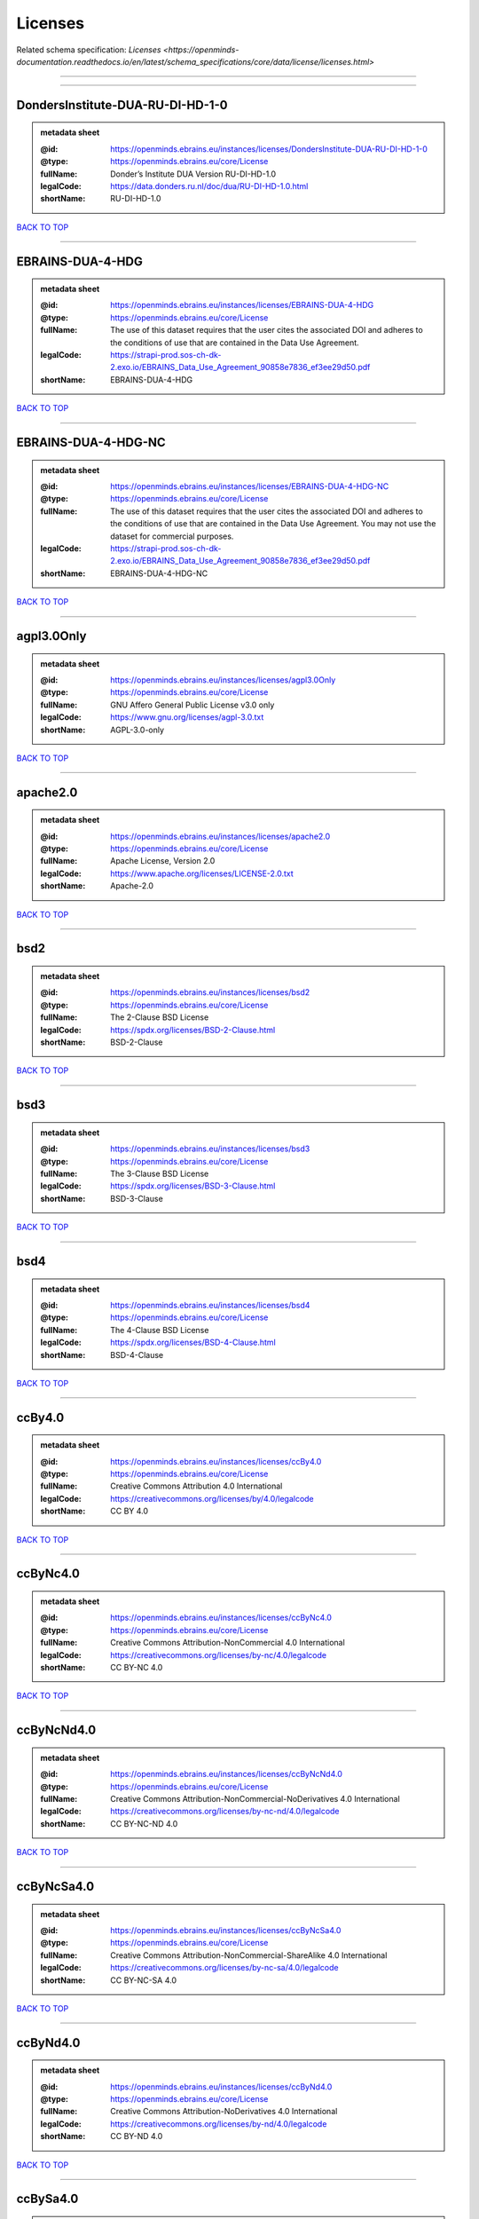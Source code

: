 ########
Licenses
########

Related schema specification: `Licenses <https://openminds-documentation.readthedocs.io/en/latest/schema_specifications/core/data/license/licenses.html>`

------------

------------

DondersInstitute-DUA-RU-DI-HD-1-0
---------------------------------

.. admonition:: metadata sheet

   :@id: https://openminds.ebrains.eu/instances/licenses/DondersInstitute-DUA-RU-DI-HD-1-0
   :@type: https://openminds.ebrains.eu/core/License
   :fullName: Donder’s Institute DUA Version RU-DI-HD-1.0
   :legalCode: https://data.donders.ru.nl/doc/dua/RU-DI-HD-1.0.html
   :shortName: RU-DI-HD-1.0

`BACK TO TOP <Licenses_>`_

------------

EBRAINS-DUA-4-HDG
-----------------

.. admonition:: metadata sheet

   :@id: https://openminds.ebrains.eu/instances/licenses/EBRAINS-DUA-4-HDG
   :@type: https://openminds.ebrains.eu/core/License
   :fullName: The use of this dataset requires that the user cites the associated DOI and adheres to the conditions of use that are contained in the Data Use Agreement.
   :legalCode: https://strapi-prod.sos-ch-dk-2.exo.io/EBRAINS_Data_Use_Agreement_90858e7836_ef3ee29d50.pdf
   :shortName: EBRAINS-DUA-4-HDG

`BACK TO TOP <Licenses_>`_

------------

EBRAINS-DUA-4-HDG-NC
--------------------

.. admonition:: metadata sheet

   :@id: https://openminds.ebrains.eu/instances/licenses/EBRAINS-DUA-4-HDG-NC
   :@type: https://openminds.ebrains.eu/core/License
   :fullName: The use of this dataset requires that the user cites the associated DOI and adheres to the conditions of use that are contained in the Data Use Agreement. You may not use the dataset for commercial purposes.
   :legalCode: https://strapi-prod.sos-ch-dk-2.exo.io/EBRAINS_Data_Use_Agreement_90858e7836_ef3ee29d50.pdf
   :shortName: EBRAINS-DUA-4-HDG-NC

`BACK TO TOP <Licenses_>`_

------------

agpl3.0Only
-----------

.. admonition:: metadata sheet

   :@id: https://openminds.ebrains.eu/instances/licenses/agpl3.0Only
   :@type: https://openminds.ebrains.eu/core/License
   :fullName: GNU Affero General Public License v3.0 only
   :legalCode: https://www.gnu.org/licenses/agpl-3.0.txt
   :shortName: AGPL-3.0-only

`BACK TO TOP <Licenses_>`_

------------

apache2.0
---------

.. admonition:: metadata sheet

   :@id: https://openminds.ebrains.eu/instances/licenses/apache2.0
   :@type: https://openminds.ebrains.eu/core/License
   :fullName: Apache License, Version 2.0
   :legalCode: https://www.apache.org/licenses/LICENSE-2.0.txt
   :shortName: Apache-2.0

`BACK TO TOP <Licenses_>`_

------------

bsd2
----

.. admonition:: metadata sheet

   :@id: https://openminds.ebrains.eu/instances/licenses/bsd2
   :@type: https://openminds.ebrains.eu/core/License
   :fullName: The 2-Clause BSD License
   :legalCode: https://spdx.org/licenses/BSD-2-Clause.html
   :shortName: BSD-2-Clause

`BACK TO TOP <Licenses_>`_

------------

bsd3
----

.. admonition:: metadata sheet

   :@id: https://openminds.ebrains.eu/instances/licenses/bsd3
   :@type: https://openminds.ebrains.eu/core/License
   :fullName: The 3-Clause BSD License
   :legalCode: https://spdx.org/licenses/BSD-3-Clause.html
   :shortName: BSD-3-Clause

`BACK TO TOP <Licenses_>`_

------------

bsd4
----

.. admonition:: metadata sheet

   :@id: https://openminds.ebrains.eu/instances/licenses/bsd4
   :@type: https://openminds.ebrains.eu/core/License
   :fullName: The 4-Clause BSD License
   :legalCode: https://spdx.org/licenses/BSD-4-Clause.html
   :shortName: BSD-4-Clause

`BACK TO TOP <Licenses_>`_

------------

ccBy4.0
-------

.. admonition:: metadata sheet

   :@id: https://openminds.ebrains.eu/instances/licenses/ccBy4.0
   :@type: https://openminds.ebrains.eu/core/License
   :fullName: Creative Commons Attribution 4.0 International
   :legalCode: https://creativecommons.org/licenses/by/4.0/legalcode
   :shortName: CC BY 4.0

`BACK TO TOP <Licenses_>`_

------------

ccByNc4.0
---------

.. admonition:: metadata sheet

   :@id: https://openminds.ebrains.eu/instances/licenses/ccByNc4.0
   :@type: https://openminds.ebrains.eu/core/License
   :fullName: Creative Commons Attribution-NonCommercial 4.0 International
   :legalCode: https://creativecommons.org/licenses/by-nc/4.0/legalcode
   :shortName: CC BY-NC 4.0

`BACK TO TOP <Licenses_>`_

------------

ccByNcNd4.0
-----------

.. admonition:: metadata sheet

   :@id: https://openminds.ebrains.eu/instances/licenses/ccByNcNd4.0
   :@type: https://openminds.ebrains.eu/core/License
   :fullName: Creative Commons Attribution-NonCommercial-NoDerivatives 4.0 International
   :legalCode: https://creativecommons.org/licenses/by-nc-nd/4.0/legalcode
   :shortName: CC BY-NC-ND 4.0

`BACK TO TOP <Licenses_>`_

------------

ccByNcSa4.0
-----------

.. admonition:: metadata sheet

   :@id: https://openminds.ebrains.eu/instances/licenses/ccByNcSa4.0
   :@type: https://openminds.ebrains.eu/core/License
   :fullName: Creative Commons Attribution-NonCommercial-ShareAlike 4.0 International
   :legalCode: https://creativecommons.org/licenses/by-nc-sa/4.0/legalcode
   :shortName: CC BY-NC-SA 4.0

`BACK TO TOP <Licenses_>`_

------------

ccByNd4.0
---------

.. admonition:: metadata sheet

   :@id: https://openminds.ebrains.eu/instances/licenses/ccByNd4.0
   :@type: https://openminds.ebrains.eu/core/License
   :fullName: Creative Commons Attribution-NoDerivatives 4.0 International
   :legalCode: https://creativecommons.org/licenses/by-nd/4.0/legalcode
   :shortName: CC BY-ND 4.0

`BACK TO TOP <Licenses_>`_

------------

ccBySa4.0
---------

.. admonition:: metadata sheet

   :@id: https://openminds.ebrains.eu/instances/licenses/ccBySa4.0
   :@type: https://openminds.ebrains.eu/core/License
   :fullName: Creative Commons Attribution-ShareAlike 4.0 International
   :legalCode: https://creativecommons.org/licenses/by-sa/4.0/legalcode
   :shortName: CC BY-SA 4.0

`BACK TO TOP <Licenses_>`_

------------

ccZero1.0
---------

.. admonition:: metadata sheet

   :@id: https://openminds.ebrains.eu/instances/licenses/ccZero1.0
   :@type: https://openminds.ebrains.eu/core/License
   :fullName: Creative Commons Zero 1.0 Universal
   :legalCode: https://creativecommons.org/publicdomain/zero/1.0/legalcode
   :shortName: CC0 1.0

`BACK TO TOP <Licenses_>`_

------------

cecill2.1
---------

.. admonition:: metadata sheet

   :@id: https://openminds.ebrains.eu/instances/licenses/cecill2.1
   :@type: https://openminds.ebrains.eu/core/License
   :fullName: CeCILL Free Software License Agreement v2.1
   :legalCode: https://spdx.org/licenses/CECILL-2.1.html
   :shortName: CECILL-2.1

`BACK TO TOP <Licenses_>`_

------------

eupl1.2
-------

.. admonition:: metadata sheet

   :@id: https://openminds.ebrains.eu/instances/licenses/eupl1.2
   :@type: https://openminds.ebrains.eu/core/License
   :fullName: European Union Public License 1.2
   :legalCode: https://joinup.ec.europa.eu/sites/default/files/custom-page/attachment/eupl_v1.2_en.pdf
   :shortName: EUPL-1.2

`BACK TO TOP <Licenses_>`_

------------

gpl1.0Only
----------

.. admonition:: metadata sheet

   :@id: https://openminds.ebrains.eu/instances/licenses/gpl1.0Only
   :@type: https://openminds.ebrains.eu/core/License
   :fullName: GNU General Public License v1.0 only
   :legalCode: https://www.gnu.org/licenses/old-licenses/gpl-1.0-standalone.html
   :shortName: GPL-1.0-only

`BACK TO TOP <Licenses_>`_

------------

gpl1.0OrLater
-------------

.. admonition:: metadata sheet

   :@id: https://openminds.ebrains.eu/instances/licenses/gpl1.0OrLater
   :@type: https://openminds.ebrains.eu/core/License
   :fullName: GNU General Public License v1.0 or later
   :legalCode: https://www.gnu.org/licenses/old-licenses/gpl-1.0-standalone.html
   :shortName: GPL-1.0-or-later

`BACK TO TOP <Licenses_>`_

------------

gpl2.0Only
----------

.. admonition:: metadata sheet

   :@id: https://openminds.ebrains.eu/instances/licenses/gpl2.0Only
   :@type: https://openminds.ebrains.eu/core/License
   :fullName: GNU General Public License v2.0 only
   :legalCode: https://www.gnu.org/licenses/old-licenses/gpl-2.0-standalone.html
   :shortName: GPL-2.0-only

`BACK TO TOP <Licenses_>`_

------------

gpl2.0OrLater
-------------

.. admonition:: metadata sheet

   :@id: https://openminds.ebrains.eu/instances/licenses/gpl2.0OrLater
   :@type: https://openminds.ebrains.eu/core/License
   :fullName: GNU General Public License v2.0 or later
   :legalCode: https://www.gnu.org/licenses/old-licenses/gpl-2.0-standalone.html
   :shortName: GPL-2.0-or-later

`BACK TO TOP <Licenses_>`_

------------

gpl3.0Only
----------

.. admonition:: metadata sheet

   :@id: https://openminds.ebrains.eu/instances/licenses/gpl3.0Only
   :@type: https://openminds.ebrains.eu/core/License
   :fullName: GNU General Public License v3.0 only
   :legalCode: https://www.gnu.org/licenses/gpl-3.0-standalone.html
   :shortName: GPL-3.0-only

`BACK TO TOP <Licenses_>`_

------------

gpl3.0OrLater
-------------

.. admonition:: metadata sheet

   :@id: https://openminds.ebrains.eu/instances/licenses/gpl3.0OrLater
   :@type: https://openminds.ebrains.eu/core/License
   :fullName: GNU General Public License v3.0 or later
   :legalCode: https://www.gnu.org/licenses/gpl-3.0-standalone.html
   :shortName: GPL-3.0-or-later

`BACK TO TOP <Licenses_>`_

------------

lgpl2.0Only
-----------

.. admonition:: metadata sheet

   :@id: https://openminds.ebrains.eu/instances/licenses/lgpl2.0Only
   :@type: https://openminds.ebrains.eu/core/License
   :fullName: GNU Library General Public License v2.0 only
   :legalCode: https://www.gnu.org/licenses/old-licenses/lgpl-2.0-standalone.html
   :shortName: LGPL-2.0-only

`BACK TO TOP <Licenses_>`_

------------

lgpl2.1Only
-----------

.. admonition:: metadata sheet

   :@id: https://openminds.ebrains.eu/instances/licenses/lgpl2.1Only
   :@type: https://openminds.ebrains.eu/core/License
   :fullName: GNU Lesser General Public License v2.1 only
   :legalCode: https://www.gnu.org/licenses/old-licenses/lgpl-2.1-standalone.html
   :shortName: LGPL-2.1-only

`BACK TO TOP <Licenses_>`_

------------

lgpl2.1OrLater
--------------

.. admonition:: metadata sheet

   :@id: https://openminds.ebrains.eu/instances/licenses/lgpl2.1OrLater
   :@type: https://openminds.ebrains.eu/core/License
   :fullName: GNU Lesser General Public License v2.1 or later
   :legalCode: https://www.gnu.org/licenses/old-licenses/lgpl-2.1-standalone.html
   :shortName: LGPL-2.1-or-later

`BACK TO TOP <Licenses_>`_

------------

lgpl3.0Only
-----------

.. admonition:: metadata sheet

   :@id: https://openminds.ebrains.eu/instances/licenses/lgpl3.0Only
   :@type: https://openminds.ebrains.eu/core/License
   :fullName: GNU Lesser General Public License v3.0 only
   :legalCode: https://www.gnu.org/licenses/lgpl-3.0-standalone.html
   :shortName: LGPL-3.0-only

`BACK TO TOP <Licenses_>`_

------------

lgpl3.0OrLater
--------------

.. admonition:: metadata sheet

   :@id: https://openminds.ebrains.eu/instances/licenses/lgpl3.0OrLater
   :@type: https://openminds.ebrains.eu/core/License
   :fullName: GNU Lesser General Public License v3.0 or later
   :legalCode: https://www.gnu.org/licenses/lgpl-3.0-standalone.html
   :shortName: LGPL-3.0-or-later

`BACK TO TOP <Licenses_>`_

------------

mit
---

.. admonition:: metadata sheet

   :@id: https://openminds.ebrains.eu/instances/licenses/mit
   :@type: https://openminds.ebrains.eu/core/License
   :fullName: The MIT license
   :legalCode: https://spdx.org/licenses/MIT.html
   :shortName: MIT

`BACK TO TOP <Licenses_>`_

------------

mpl2.0
------

.. admonition:: metadata sheet

   :@id: https://openminds.ebrains.eu/instances/licenses/mpl2.0
   :@type: https://openminds.ebrains.eu/core/License
   :fullName: Mozilla Public License 2.0
   :legalCode: https://www.mozilla.org/MPL/2.0/
   :shortName: MPL-2.0

`BACK TO TOP <Licenses_>`_

------------

